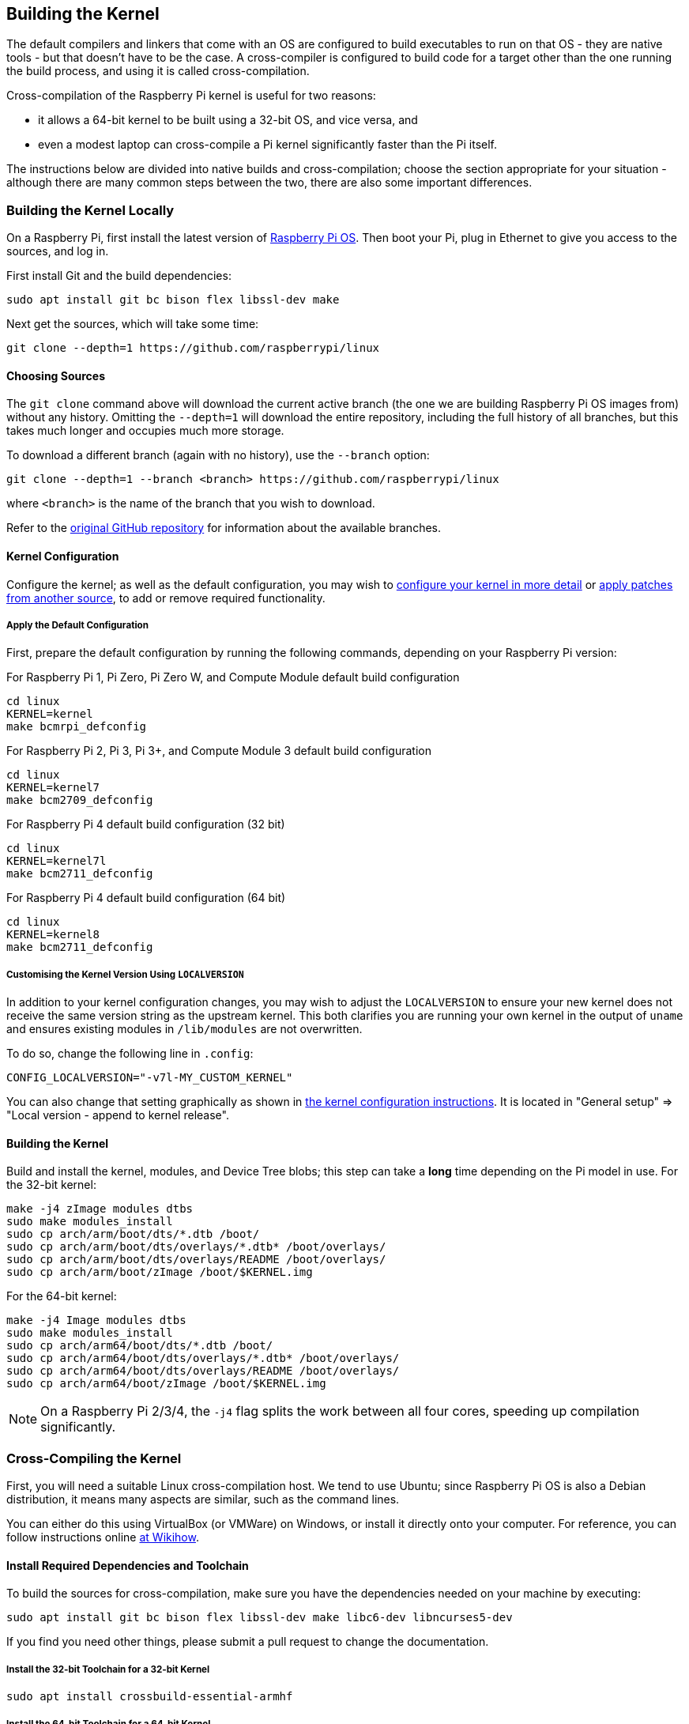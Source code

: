 [[building]]
== Building the Kernel

The default compilers and linkers that come with an OS are configured to build executables to run on that OS - they are native tools - but that doesn't have to be the case. A cross-compiler is configured to build code for a target other than the one running the build process, and using it is called cross-compilation.

Cross-compilation of the Raspberry Pi kernel is useful for two reasons:

* it allows a 64-bit kernel to be built using a 32-bit OS, and vice versa, and
* even a modest laptop can cross-compile a Pi kernel significantly faster than the Pi itself.

The instructions below are divided into native builds and cross-compilation; choose the section appropriate for your situation - although there are many common steps between the two, there are also some important differences.

=== Building the Kernel Locally

On a Raspberry Pi, first install the latest version of https://www.raspberrypi.org/downloads/[Raspberry Pi OS]. Then boot your Pi, plug in Ethernet to give you access to the sources, and log in.

First install Git and the build dependencies:

[,bash]
----
sudo apt install git bc bison flex libssl-dev make
----

Next get the sources, which will take some time:

[,bash]
----
git clone --depth=1 https://github.com/raspberrypi/linux
----

[[choosing_sources]]
==== Choosing Sources

The `git clone` command above will download the current active branch (the one we are building Raspberry Pi OS images from) without any history. Omitting the `--depth=1` will download the entire repository, including the full history of all branches, but this takes much longer and occupies much more storage.

To download a different branch (again with no history), use the `--branch` option:

[,bash]
----
git clone --depth=1 --branch <branch> https://github.com/raspberrypi/linux
----

where `<branch>` is the name of the branch that you wish to download.

Refer to the https://github.com/raspberrypi/linux[original GitHub repository] for information about the available branches.

==== Kernel Configuration

Configure the kernel; as well as the default configuration, you may wish to xref:linux_kernel.adoc#configuring-the-kernel[configure your kernel in more detail] or xref:linux_kernel.adoc#patching-the-kernel[apply patches from another source], to add or remove required functionality.

[[default_configuration]]
===== Apply the Default Configuration

First, prepare the default configuration by running the following commands, depending on your Raspberry Pi version:

For Raspberry Pi 1, Pi Zero, Pi Zero W, and Compute Module default build configuration

[,bash]
----
cd linux
KERNEL=kernel
make bcmrpi_defconfig
----

For Raspberry Pi 2, Pi 3, Pi 3+, and Compute Module 3 default build configuration

[,bash]
----
cd linux
KERNEL=kernel7
make bcm2709_defconfig
----

For Raspberry Pi 4 default build configuration (32 bit)

[,bash]
----
cd linux
KERNEL=kernel7l
make bcm2711_defconfig
----

For Raspberry Pi 4 default build configuration (64 bit)
[,bash]
----
cd linux
KERNEL=kernel8
make bcm2711_defconfig
----

===== Customising the Kernel Version Using `LOCALVERSION`

In addition to your kernel configuration changes, you may wish to adjust the `LOCALVERSION` to ensure your new kernel does not receive the same version string as the upstream kernel. This both clarifies you are running your own kernel in the output of `uname` and ensures existing modules in `/lib/modules` are not overwritten.

To do so, change the following line in `.config`:

----
CONFIG_LOCALVERSION="-v7l-MY_CUSTOM_KERNEL"
----

You can also change that setting graphically as shown in xref:linux_kernel.adoc#configuring-the-kernel[the kernel configuration instructions]. It is located in "General setup" \=> "Local version - append to kernel release".

==== Building the Kernel

Build and install the kernel, modules, and Device Tree blobs; this step can take a *long* time depending on the Pi model in use.  For the 32-bit kernel:

[,bash]
----
make -j4 zImage modules dtbs
sudo make modules_install
sudo cp arch/arm/boot/dts/*.dtb /boot/
sudo cp arch/arm/boot/dts/overlays/*.dtb* /boot/overlays/
sudo cp arch/arm/boot/dts/overlays/README /boot/overlays/
sudo cp arch/arm/boot/zImage /boot/$KERNEL.img
----

For the 64-bit kernel:

[,bash]
----
make -j4 Image modules dtbs
sudo make modules_install
sudo cp arch/arm64/boot/dts/*.dtb /boot/
sudo cp arch/arm64/boot/dts/overlays/*.dtb* /boot/overlays/
sudo cp arch/arm64/boot/dts/overlays/README /boot/overlays/
sudo cp arch/arm64/boot/zImage /boot/$KERNEL.img
----

NOTE: On a Raspberry Pi 2/3/4, the `-j4` flag splits the work between all four cores, speeding up compilation significantly.

=== Cross-Compiling the Kernel

First, you will need a suitable Linux cross-compilation host. We tend to use Ubuntu; since Raspberry Pi OS is
also a Debian distribution, it means many aspects are similar, such as the command lines.

You can either do this using VirtualBox (or VMWare) on Windows, or install it directly onto your computer. For reference, you can follow instructions online http://www.wikihow.com/Install-Ubuntu-on-VirtualBox[at Wikihow].

==== Install Required Dependencies and Toolchain

To build the sources for cross-compilation, make sure you have the dependencies needed on your machine by executing:

[,bash]
----
sudo apt install git bc bison flex libssl-dev make libc6-dev libncurses5-dev
----

If you find you need other things, please submit a pull request to change the documentation.

===== Install the 32-bit Toolchain for a 32-bit Kernel

[,bash]
----
sudo apt install crossbuild-essential-armhf
----

===== Install the 64-bit Toolchain for a 64-bit Kernel

[,bash]
----
sudo apt install crossbuild-essential-arm64
----

==== Get the Kernel Sources

To download the minimal source tree for the current branch, run:

[,bash]
----
git clone --depth=1 https://github.com/raspberrypi/linux
----

See <<choosing_sources,*Choosing sources*>> above for instructions on how to choose a different branch.

==== Build sources

Enter the following commands to build the sources and Device Tree files:

===== 32-bit Configs

For Pi 1, Pi Zero, Pi Zero W, or Compute Module:

[,bash]
----
cd linux
KERNEL=kernel
make ARCH=arm CROSS_COMPILE=arm-linux-gnueabihf- bcmrpi_defconfig
----

For Pi 2, Pi 3, Pi 3+, or Compute Module 3:

[,bash]
----
cd linux
KERNEL=kernel7
make ARCH=arm CROSS_COMPILE=arm-linux-gnueabihf- bcm2709_defconfig
----

For Raspberry Pi 4:

[,bash]
----
cd linux
KERNEL=kernel7l
make ARCH=arm CROSS_COMPILE=arm-linux-gnueabihf- bcm2711_defconfig
----

===== 64-bit Configs

For Pi 3, Pi 3+ or Compute Module 3:

[,bash]
----
cd linux
KERNEL=kernel8
make ARCH=arm64 CROSS_COMPILE=aarch64-linux-gnu- bcmrpi3_defconfig
----

For Raspberry Pi 4:

[,bash]
----
cd linux
KERNEL=kernel8
make ARCH=arm64 CROSS_COMPILE=aarch64-linux-gnu- bcm2711_defconfig
----

===== Build with Configs

NOTE: To speed up compilation on multiprocessor systems, and get some improvement on single processor ones, use `-j n`, where n is the number of processors * 1.5. Alternatively, feel free to experiment and see what works!

====== 32-bit Builds

For Pi 1, Pi Zero, Pi Zero W, or Compute Module:
to spee
[,bash]
----
make ARCH=arm CROSS_COMPILE=arm-linux-gnueabihf- KERNEL=kernel zImage modules dtbs
----

For Pi 2, Pi 3, Pi 3+, or Compute Module 3:

[,bash]
----
make ARCH=arm CROSS_COMPILE=arm-linux-gnueabihf- KERNEL=kernel7 zImage modules dtbs
----

For Raspberry Pi 4:

[,bash]
----
make ARCH=arm CROSS_COMPILE=arm-linux-gnueabihf- KERNEL=kernel7l zImage modules dtbs
----

====== For 64-bit Builds

NOTE: Note the difference between Image target between 32 and 64-bit.

For Pi 1, Pi Zero, Pi Zero W, or Compute Module:
to spee
[,bash]
----
make ARCH=arm64 CROSS_COMPILE=aarch64-linux-gnu- KERNEL=kernel Image modules dtbs
----

For Pi 2, Pi 3, Pi 3+, or Compute Module 3:

[,bash]
----
make ARCH=arm64 CROSS_COMPILE=aarch64-linux-gnu- KERNEL=kernel7 Image modules dtbs
----

For Raspberry Pi 4:

[,bash]
----
make ARCH=arm64 CROSS_COMPILE=aarch64-linux-gnu- KERNEL=kernel7l Image modules dtbs
----

==== Install Directly onto the SD Card

Having built the kernel, you need to copy it onto your Raspberry Pi and install the modules; this is best done directly using an SD card reader.

First, use `lsblk` before and after plugging in your SD card to identify it. You should end up with something a lot like this:

----
sdb
   sdb1
   sdb2
----

with `sdb1` being the FAT (boot) partition, and `sdb2` being the `ext4` filesystem (root) partition.

Mount these first, adjusting the partition letter as necessary:

[,bash]
----
mkdir mnt
mkdir mnt/fat32
mkdir mnt/ext4
sudo mount /dev/sdb1 mnt/fat32
sudo mount /dev/sdb2 mnt/ext4
----

NOTE: You should adjust the drive letter appropriately for your setup, e.g. if your SD card appears as `/dev/sdc` instead of `/dev/sdb`.

Next, install the kernel modules onto the SD card:

===== For 32-bit

[,bash]
----
sudo env PATH=$PATH make ARCH=arm CROSS_COMPILE=arm-linux-gnueabihf- INSTALL_MOD_PATH=mnt/ext4 modules_install
----

===== For 64-bit

[,bash]
----
sudo env PATH=$PATH make ARCH=arm64 CROSS_COMPILE=aarch64-linux-gnu- INSTALL_MOD_PATH=mnt/ext4 modules_install
----

Finally, copy the kernel and Device Tree blobs onto the SD card, making sure to back up your old kernel:

===== For 32-bit

[,bash]
----
sudo cp mnt/fat32/$KERNEL.img mnt/fat32/$KERNEL-backup.img
sudo cp arch/arm/boot/zImage mnt/fat32/$KERNEL.img
sudo cp arch/arm/boot/dts/*.dtb mnt/fat32/
sudo cp arch/arm/boot/dts/overlays/*.dtb* mnt/fat32/overlays/
sudo cp arch/arm/boot/dts/overlays/README mnt/fat32/overlays/
sudo umount mnt/fat32
sudo umount mnt/ext4
----

===== For 64-bit

[,bash]
----
sudo cp mnt/fat32/$KERNEL.img mnt/fat32/$KERNEL-backup.img
sudo cp arch/arm64/boot/Image mnt/fat32/$KERNEL.img
sudo cp arch/arm64/boot/dts/broadcom/*.dtb mnt/fat32/
sudo cp arch/arm64/boot/dts/overlays/*.dtb* mnt/fat32/overlays/
sudo cp arch/arm64/boot/dts/overlays/README mnt/fat32/overlays/
sudo umount mnt/fat32
sudo umount mnt/ext4
----

Another option is to copy the kernel into the same place, but with a different filename - for instance, kernel-myconfig.img - rather than overwriting the kernel.img file. You can then edit the config.txt file to select the kernel that the Pi will boot into:

----
kernel=kernel-myconfig.img
----

This has the advantage of keeping your kernel separate from the kernel image managed by the system and any automatic update tools, and allowing you to easily revert to a stock kernel in the event that your kernel cannot boot.

Finally, plug the card into the Pi and boot it!
